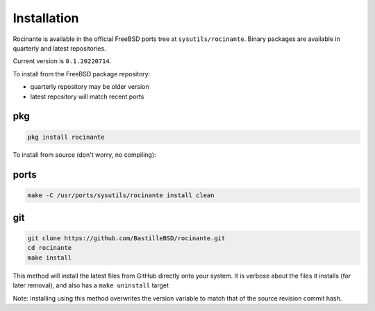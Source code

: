 Installation
============
Rocinante is available in the official FreeBSD ports tree at
``sysutils/rocinante``. Binary packages are available in quarterly and latest
repositories.

Current version is ``0.1.20220714``.

To install from the FreeBSD package repository:

* quarterly repository may be older version
* latest repository will match recent ports


pkg
---

.. code-block:: shell

  pkg install rocinante

To install from source (don't worry, no compiling):

ports
-----

.. code-block:: shell

  make -C /usr/ports/sysutils/rocinante install clean

git
---

.. code-block:: shell

  git clone https://github.com/BastilleBSD/rocinante.git
  cd rocinante
  make install

This method will install the latest files from GitHub directly onto your
system. It is verbose about the files it installs (for later removal), and also
has a ``make uninstall`` target

Note: installing using this method overwrites the version variable to match
that of the source revision commit hash.
